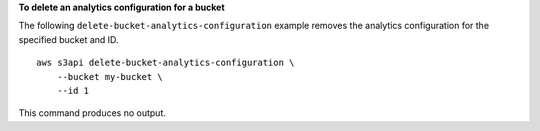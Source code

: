 **To delete an analytics configuration for a bucket**

The following ``delete-bucket-analytics-configuration`` example removes the analytics configuration for the specified bucket and ID. ::

    aws s3api delete-bucket-analytics-configuration \
        --bucket my-bucket \
        --id 1

This command produces no output.